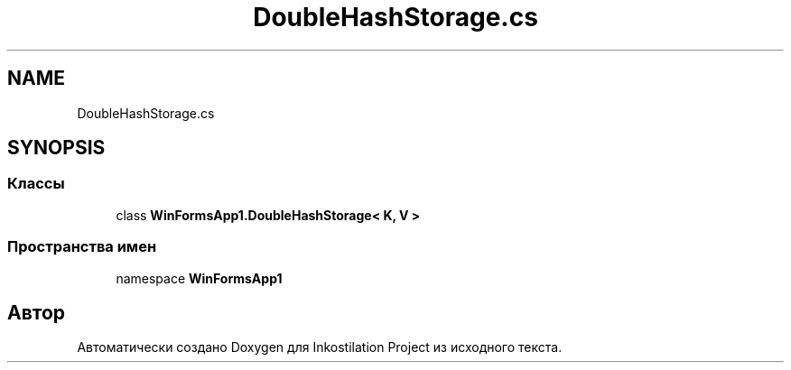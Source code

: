 .TH "DoubleHashStorage.cs" 3 "Сб 27 Июн 2020" "Inkostilation Project" \" -*- nroff -*-
.ad l
.nh
.SH NAME
DoubleHashStorage.cs
.SH SYNOPSIS
.br
.PP
.SS "Классы"

.in +1c
.ti -1c
.RI "class \fBWinFormsApp1\&.DoubleHashStorage< K, V >\fP"
.br
.in -1c
.SS "Пространства имен"

.in +1c
.ti -1c
.RI "namespace \fBWinFormsApp1\fP"
.br
.in -1c
.SH "Автор"
.PP 
Автоматически создано Doxygen для Inkostilation Project из исходного текста\&.
